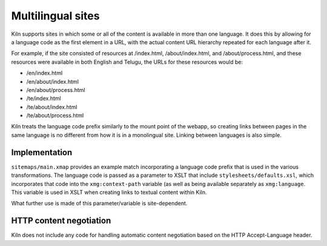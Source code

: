 .. _multilingual:

Multilingual sites
==================

Kiln supports sites in which some or all of the content is available in
more than one language. It does this by allowing for a language code
as the first element in a URL, with the actual content URL hierarchy
repeated for each language after it.

For example, if the site consisted of resources at /index.html,
/about/index.html, and /about/process.html, and these resources were
available in both English and Telugu, the URLs for these resources
would be:

* /en/index.html
* /en/about/index.html
* /en/about/process.html
* /te/index.html
* /te/about/index.html
* /te/about/process.html

Kiln treats the language code prefix similarly to the mount point of
the webapp, so creating links between pages in the same language is no
different from how it is in a monolingual site. Linking between
languages is also simple.

Implementation
--------------

``sitemaps/main.xmap`` provides an example match incorporating a
language code prefix that is used in the various transformations. The
language code is passed as a parameter to XSLT that include
``stylesheets/defaults.xsl``, which incorporates that code into the
``xmg:context-path`` variable (as well as being available separately
as ``xmg:language``. This variable is used in XSLT when creating links
to textual content within Kiln.

What further use is made of this parameter/variable is site-dependent.

HTTP content negotiation
------------------------

Kiln does not include any code for handling automatic content
negotiation based on the HTTP Accept-Language header.
